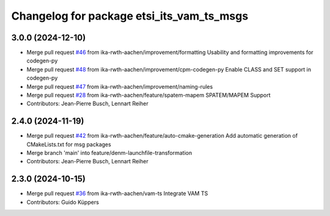 ^^^^^^^^^^^^^^^^^^^^^^^^^^^^^^^^^^^^^^^^^^
Changelog for package etsi_its_vam_ts_msgs
^^^^^^^^^^^^^^^^^^^^^^^^^^^^^^^^^^^^^^^^^^

3.0.0 (2024-12-10)
------------------
* Merge pull request `#46 <https://github.com/ika-rwth-aachen/etsi_its_messages/issues/46>`_ from ika-rwth-aachen/improvement/formatting
  Usability and formatting improvements for codegen-py
* Merge pull request `#48 <https://github.com/ika-rwth-aachen/etsi_its_messages/issues/48>`_ from ika-rwth-aachen/improvement/cpm-codegen-py
  Enable CLASS and SET support in codegen-py
* Merge pull request `#47 <https://github.com/ika-rwth-aachen/etsi_its_messages/issues/47>`_ from ika-rwth-aachen/improvement/naming-rules
* Merge pull request `#28 <https://github.com/ika-rwth-aachen/etsi_its_messages/issues/28>`_ from ika-rwth-aachen/feature/spatem-mapem
  SPATEM/MAPEM Support
* Contributors: Jean-Pierre Busch, Lennart Reiher

2.4.0 (2024-11-19)
------------------
* Merge pull request `#42 <https://github.com/ika-rwth-aachen/etsi_its_messages/issues/42>`_ from ika-rwth-aachen/feature/auto-cmake-generation
  Add automatic generation of CMakeLists.txt for msg packages
* Merge branch 'main' into feature/denm-launchfile-transformation
* Contributors: Jean-Pierre Busch, Lennart Reiher

2.3.0 (2024-10-15)
------------------
* Merge pull request `#36 <https://github.com/ika-rwth-aachen/etsi_its_messages/issues/36>`_ from ika-rwth-aachen/vam-ts
  Integrate VAM TS
* Contributors: Guido Küppers
